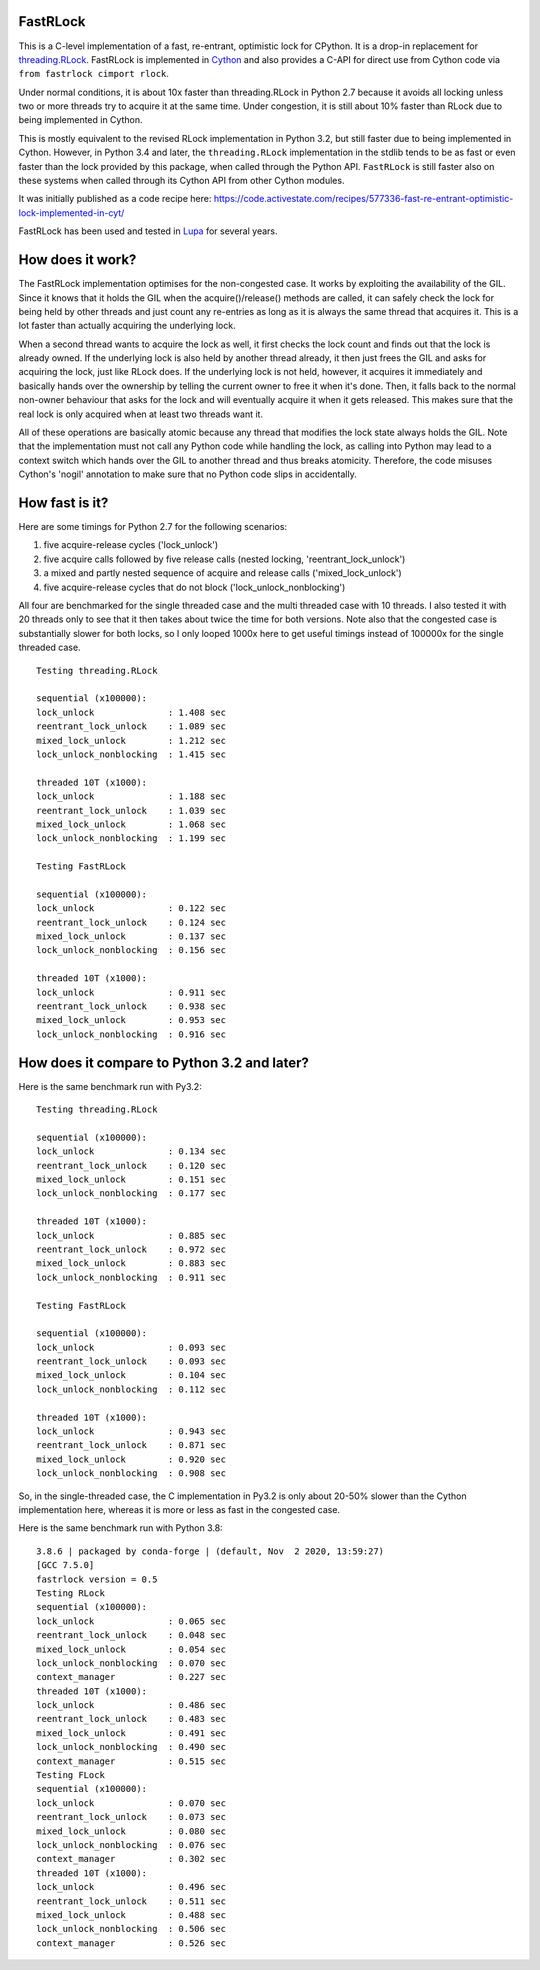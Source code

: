 FastRLock
---------

This is a C-level implementation of a fast, re-entrant, optimistic lock for CPython.
It is a drop-in replacement for
`threading.RLock <https://docs.python.org/3/library/threading.html#threading.RLock>`_.
FastRLock is implemented in `Cython <http://cython.org>`_ and also provides a C-API
for direct use from Cython code via ``from fastrlock cimport rlock``.

Under normal conditions, it is about 10x faster than threading.RLock in Python 2.7
because it avoids all locking unless two or more threads try to acquire it at the
same time.  Under congestion, it is still about 10% faster than RLock due to being
implemented in Cython.

This is mostly equivalent to the revised RLock implementation in Python 3.2,
but still faster due to being implemented in Cython.  However, in Python 3.4 and
later, the ``threading.RLock`` implementation in the stdlib tends to be as fast
or even faster than the lock provided by this package, when called through the
Python API.  ``FastRLock`` is still faster also on these systems when called
through its Cython API from other Cython modules.

It was initially published as a code recipe here:
https://code.activestate.com/recipes/577336-fast-re-entrant-optimistic-lock-implemented-in-cyt/

FastRLock has been used and tested in `Lupa <https://github.com/scoder/lupa>`_ for several years.


How does it work?
-----------------

The FastRLock implementation optimises for the non-congested case.  It works by
exploiting the availability of the GIL.  Since it knows that it holds the GIL when
the acquire()/release() methods are called, it can safely check the lock for being
held by other threads and just count any re-entries as long as it is always the
same thread that acquires it.  This is a lot faster than actually acquiring the
underlying lock.

When a second thread wants to acquire the lock as well, it first checks the lock
count and finds out that the lock is already owned.  If the underlying lock is also
held by another thread already, it then just frees the GIL and asks for acquiring
the lock, just like RLock does.  If the underlying lock is not held, however, it
acquires it immediately and basically hands over the ownership by telling the
current owner to free it when it's done.  Then, it falls back to the normal
non-owner behaviour that asks for the lock and will eventually acquire it when it
gets released.  This makes sure that the real lock is only acquired when at least
two threads want it.

All of these operations are basically atomic because any thread that modifies the
lock state always holds the GIL.  Note that the implementation must not call any
Python code while handling the lock, as calling into Python may lead to a context
switch which hands over the GIL to another thread and thus breaks atomicity.
Therefore, the code misuses Cython's 'nogil' annotation to make sure that no Python
code slips in accidentally.


How fast is it?
---------------

Here are some timings for Python 2.7 for the following scenarios:

1) five acquire-release cycles ('lock_unlock')
2) five acquire calls followed by five release calls (nested locking, 'reentrant_lock_unlock')
3) a mixed and partly nested sequence of acquire and release calls ('mixed_lock_unlock')
4) five acquire-release cycles that do not block ('lock_unlock_nonblocking')

All four are benchmarked for the single threaded case and the multi threaded case
with 10 threads.  I also tested it with 20 threads only to see that it then takes
about twice the time for both versions.  Note also that the congested case is
substantially slower for both locks, so I only looped 1000x here to get useful
timings instead of 100000x for the single threaded case.

::

    Testing threading.RLock

    sequential (x100000):
    lock_unlock              : 1.408 sec
    reentrant_lock_unlock    : 1.089 sec
    mixed_lock_unlock        : 1.212 sec
    lock_unlock_nonblocking  : 1.415 sec

    threaded 10T (x1000):
    lock_unlock              : 1.188 sec
    reentrant_lock_unlock    : 1.039 sec
    mixed_lock_unlock        : 1.068 sec
    lock_unlock_nonblocking  : 1.199 sec

    Testing FastRLock

    sequential (x100000):
    lock_unlock              : 0.122 sec
    reentrant_lock_unlock    : 0.124 sec
    mixed_lock_unlock        : 0.137 sec
    lock_unlock_nonblocking  : 0.156 sec

    threaded 10T (x1000):
    lock_unlock              : 0.911 sec
    reentrant_lock_unlock    : 0.938 sec
    mixed_lock_unlock        : 0.953 sec
    lock_unlock_nonblocking  : 0.916 sec


How does it compare to Python 3.2 and later?
--------------------------------------------

Here is the same benchmark run with Py3.2::

    Testing threading.RLock

    sequential (x100000):
    lock_unlock              : 0.134 sec
    reentrant_lock_unlock    : 0.120 sec
    mixed_lock_unlock        : 0.151 sec
    lock_unlock_nonblocking  : 0.177 sec

    threaded 10T (x1000):
    lock_unlock              : 0.885 sec
    reentrant_lock_unlock    : 0.972 sec
    mixed_lock_unlock        : 0.883 sec
    lock_unlock_nonblocking  : 0.911 sec

    Testing FastRLock

    sequential (x100000):
    lock_unlock              : 0.093 sec
    reentrant_lock_unlock    : 0.093 sec
    mixed_lock_unlock        : 0.104 sec
    lock_unlock_nonblocking  : 0.112 sec

    threaded 10T (x1000):
    lock_unlock              : 0.943 sec
    reentrant_lock_unlock    : 0.871 sec
    mixed_lock_unlock        : 0.920 sec
    lock_unlock_nonblocking  : 0.908 sec

So, in the single-threaded case, the C implementation in Py3.2 is only
about 20-50% slower than the Cython implementation here, whereas it is
more or less as fast in the congested case.

Here is the same benchmark run with Python 3.8::


    3.8.6 | packaged by conda-forge | (default, Nov  2 2020, 13:59:27)
    [GCC 7.5.0]
    fastrlock version = 0.5
    Testing RLock
    sequential (x100000):
    lock_unlock              : 0.065 sec
    reentrant_lock_unlock    : 0.048 sec
    mixed_lock_unlock        : 0.054 sec
    lock_unlock_nonblocking  : 0.070 sec
    context_manager          : 0.227 sec
    threaded 10T (x1000):
    lock_unlock              : 0.486 sec
    reentrant_lock_unlock    : 0.483 sec
    mixed_lock_unlock        : 0.491 sec
    lock_unlock_nonblocking  : 0.490 sec
    context_manager          : 0.515 sec
    Testing FLock
    sequential (x100000):
    lock_unlock              : 0.070 sec
    reentrant_lock_unlock    : 0.073 sec
    mixed_lock_unlock        : 0.080 sec
    lock_unlock_nonblocking  : 0.076 sec
    context_manager          : 0.302 sec
    threaded 10T (x1000):
    lock_unlock              : 0.496 sec
    reentrant_lock_unlock    : 0.511 sec
    mixed_lock_unlock        : 0.488 sec
    lock_unlock_nonblocking  : 0.506 sec
    context_manager          : 0.526 sec
